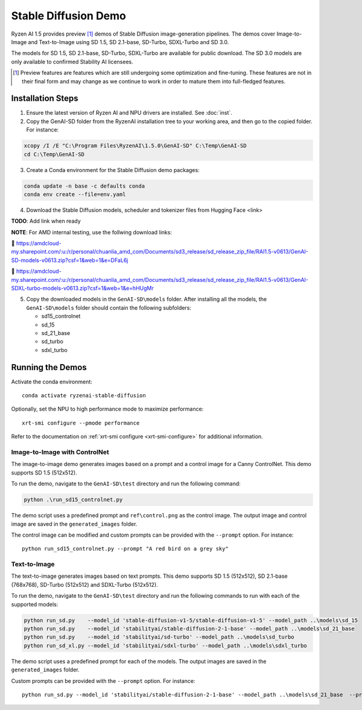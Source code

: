 #######################
Stable Diffusion Demo
#######################

Ryzen AI 1.5 provides preview [1]_ demos of Stable Diffusion image-generation pipelines. The demos cover Image-to-Image and Text-to-Image using SD 1.5, SD 2.1-base, SD-Turbo, SDXL-Turbo and SD 3.0. 

The models for SD 1.5, SD 2.1-base, SD-Turbo, SDXL-Turbo are available for public download. The SD 3.0 models are only available to confirmed Stability AI licensees.

.. [1] Preview features are features which are still undergoing some optimization and fine-tuning. These features are not in their final form and may change as we continue to work in order to mature them into full-fledged features.


******************
Installation Steps
******************

1. Ensure the latest version of Ryzen AI and NPU drivers are installed. See :doc:`inst`.

2. Copy the GenAI-SD folder from the RyzenAI installation tree to your working area, and then go to the copied folder. For instance:

.. code-block:: 

  xcopy /I /E "C:\Program Files\RyzenAI\1.5.0\GenAI-SD" C:\Temp\GenAI-SD
  cd C:\Temp\GenAI-SD

3. Create a Conda environment for the Stable Diffusion demo packages:

.. code-block:: 

  conda update -n base -c defaults conda
  conda env create --file=env.yaml

4. Download the Stable Diffusion models, scheduler and tokenizer files from Hugging Face <link>

**TODO**: Add link when ready

**NOTE**: For AMD internal testing, use the follwing download links:

🔗 https://amdcloud-my.sharepoint.com/:u:/r/personal/chuanlia_amd_com/Documents/sd3_release/sd_release_zip_file/RAI1.5-v0613/GenAI-SD-models-v0613.zip?csf=1&web=1&e=DFaL6j

🔗 https://amdcloud-my.sharepoint.com/:u:/r/personal/chuanlia_amd_com/Documents/sd3_release/sd_release_zip_file/RAI1.5-v0613/GenAI-SDXL-turbo-models-v0613.zip?csf=1&web=1&e=hHUgMr

5. Copy the downloaded models in the ``GenAI-SD\models`` folder. After installing all the models, the ``GenAI-SD\models`` folder should contain the following subfolders:

   - sd15_controlnet
   - sd_15
   - sd_21_base
   - sd_turbo
   - sdxl_turbo


******************
Running the Demos
******************

Activate the conda environment::

  conda activate ryzenai-stable-diffusion

Optionally, set the NPU to high performance mode to maximize performance::

  xrt-smi configure --pmode performance

Refer to the documentation on :ref:`xrt-smi configure <xrt-smi-configure>` for additional information.


Image-to-Image with ControlNet
==============================

The image-to-image demo generates images based on a prompt and a control image for a Canny ControlNet. This demo supports SD 1.5 (512x512).

To run the demo, navigate to the ``GenAI-SD\test`` directory and run the following command:

.. code-block:: 

    python .\run_sd15_controlnet.py

The demo script uses a predefined prompt and ``ref\control.png`` as the control image. The output image and control image are saved in the ``generated_images`` folder.

The control image can be modified and custom prompts can be provided with the ``--prompt`` option. For instance::

  python run_sd15_controlnet.py --prompt "A red bird on a grey sky"


Text-to-Image
=============

The text-to-image generates images based on text prompts. This demo supports SD 1.5 (512x512), SD 2.1-base (768x768), SD-Turbo (512x512) and SDXL-Turbo (512x512).

To run the demo, navigate to the ``GenAI-SD\test`` directory and run the following commands to run with each of the supported models:

.. code-block:: 

  python run_sd.py    --model_id 'stable-diffusion-v1-5/stable-diffusion-v1-5' --model_path ..\models\sd_15
  python run_sd.py    --model_id 'stabilityai/stable-diffusion-2-1-base' --model_path ..\models\sd_21_base
  python run_sd.py    --model_id 'stabilityai/sd-turbo' --model_path ..\models\sd_turbo
  python run_sd_xl.py --model_id 'stabilityai/sdxl-turbo' --model_path ..\models\sdxl_turbo


The demo script uses a predefined prompt for each of the models. The output images are saved in the ``generated_images`` folder. 

Custom prompts can be provided with the ``--prompt`` option. For instance::

  python run_sd.py --model_id 'stabilityai/stable-diffusion-2-1-base' --model_path ..\models\sd_21_base  --prompt "A bouquet of roses, impressionist style"


..
  ------------
  #####################################
  License
  #####################################

  Ryzen AI is licensed under `MIT License <https://github.com/amd/ryzen-ai-documentation/blob/main/License>`_ . Refer to the `LICENSE File <https://github.com/amd/ryzen-ai-documentation/blob/main/License>`_ for the full license text and copyright notice.




.. 1. Ensure the latest version of Ryzen AI and NPU drivers are installed. See :doc:`inst`.

.. 2. Activate the installed Ryzen AI conda environment:

.. .. code-block:: 

..   conda activate ryzen-ai-1.5.0

.. 3. Copy the GenAI-SD folder from the RyzenAI installation tree to your working area, and then go to the copied folder. For instance:

.. .. code-block:: 

..   xcopy /I /E "%RYZEN_AI_INSTALLATION_PATH%\GenAI-SD" C:\Temp\GenAI-SD
..   cd C:\Temp\GenAI-SD

.. 4. Update the Ryzen AI conda environment and install additional dependencies:

.. .. code-block:: 

..   conda env update -f rai_env_update.yaml
..   pip install "%RYZEN_AI_INSTALLATION_PATH%\atom-1.0-cp310-cp310-win_amd64.whl"
..   pip install opencv-python==4.11.0.86
..   pip install accelerate==0.32.0

